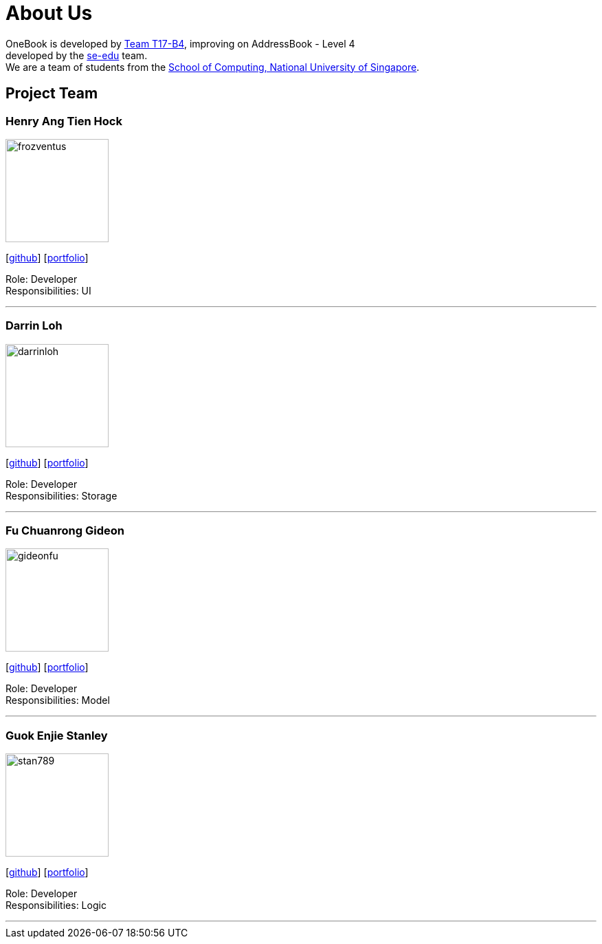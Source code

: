 = About Us
:relfileprefix: team/
ifdef::env-github,env-browser[:outfilesuffix: .adoc]
:imagesDir: images
:stylesDir: stylesheets

OneBook is developed by https://github.com/CS2103AUG2017-T17-B4[Team T17-B4], improving on
AddressBook - Level 4 +
developed by the https://se-edu.github.io/docs/Team.html[se-edu] team. +
We are a team of students from the http://www.comp.nus.edu.sg[School of Computing, National University of Singapore].

== Project Team

=== Henry Ang Tien Hock
image::frozventus.jpg[width="150", align="left"]
{empty}[https://github.com/frozventus[github]] [<<henryang#, portfolio>>]

Role: Developer +
Responsibilities: UI

'''

=== Darrin Loh
image::darrinloh.jpg[width="150", align="left"]
{empty}[http://github.com/darrinloh[github]] [<<darrinloh#, portfolio>>]

Role: Developer +
Responsibilities: Storage

'''

=== Fu Chuanrong Gideon
image::gideonfu.jpg[width="150", align="left"]
{empty}[http://github.com/gideonfu[github]] [<<gideonfu#, portfolio>>]

Role: Developer +
Responsibilities: Model

'''

=== Guok Enjie Stanley
image::stan789.jpg[width="150", align="left"]
{empty}[http://github.com/stan789[github]] [<<stanleyguok#, portfolio>>]

Role: Developer +
Responsibilities: Logic

'''

